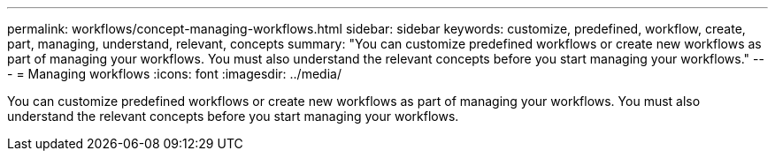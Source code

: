 ---
permalink: workflows/concept-managing-workflows.html
sidebar: sidebar
keywords: customize, predefined, workflow, create, part, managing, understand, relevant, concepts
summary: "You can customize predefined workflows or create new workflows as part of managing your workflows. You must also understand the relevant concepts before you start managing your workflows."
---
= Managing workflows
:icons: font
:imagesdir: ../media/

[.lead]
You can customize predefined workflows or create new workflows as part of managing your workflows. You must also understand the relevant concepts before you start managing your workflows.
